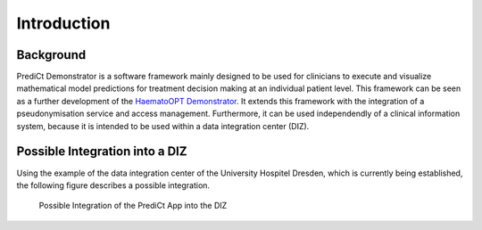 ==================
Introduction
==================

Background
==========

PrediCt Demonstrator is a software framework mainly designed to be used for clinicians to execute and visualize mathematical model predictions for treatment decision making at an individual patient level. This framework can be seen as a further development of the `HaematoOPT Demonstrator <https://hopt.imb.medizin.tu-dresden.de/>`_. It extends this framework with the integration of a pseudonymisation service and access management. Furthermore, it can be used independendly of a clinical information system, because it is intended to be used within a data integration center (DIZ).

Possible Integration into a DIZ
===============================

Using the example of the data integration center of the University Hospitel Dresden, which is currently being established, the following figure describes a possible integration.

.. figure:: _static/figures/Workflow_PREDICT.jpg
   :alt: Workflow of PrediCt Demonstrator

   Possible Integration of the PrediCt App into the DIZ

